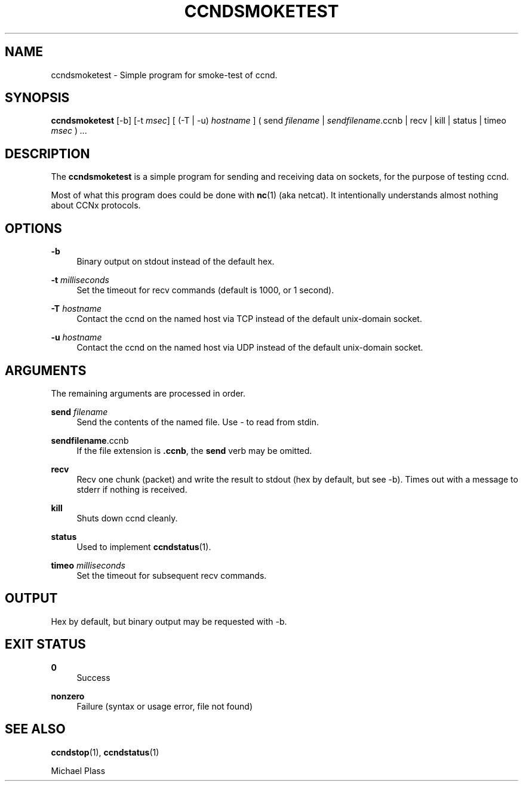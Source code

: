 '\" t
.\"     Title: ccndsmoketest
.\"    Author: [FIXME: author] [see http://docbook.sf.net/el/author]
.\" Generator: DocBook XSL Stylesheets v1.76.0 <http://docbook.sf.net/>
.\"      Date: 09/26/2012
.\"    Manual: \ \&
.\"    Source: \ \& 0.6.2-rc1
.\"  Language: English
.\"
.TH "CCNDSMOKETEST" "1" "09/26/2012" "\ \& 0\&.6\&.2\-rc1" "\ \&"
.\" -----------------------------------------------------------------
.\" * Define some portability stuff
.\" -----------------------------------------------------------------
.\" ~~~~~~~~~~~~~~~~~~~~~~~~~~~~~~~~~~~~~~~~~~~~~~~~~~~~~~~~~~~~~~~~~
.\" http://bugs.debian.org/507673
.\" http://lists.gnu.org/archive/html/groff/2009-02/msg00013.html
.\" ~~~~~~~~~~~~~~~~~~~~~~~~~~~~~~~~~~~~~~~~~~~~~~~~~~~~~~~~~~~~~~~~~
.ie \n(.g .ds Aq \(aq
.el       .ds Aq '
.\" -----------------------------------------------------------------
.\" * set default formatting
.\" -----------------------------------------------------------------
.\" disable hyphenation
.nh
.\" disable justification (adjust text to left margin only)
.ad l
.\" -----------------------------------------------------------------
.\" * MAIN CONTENT STARTS HERE *
.\" -----------------------------------------------------------------
.SH "NAME"
ccndsmoketest \- Simple program for smoke\-test of ccnd\&.
.SH "SYNOPSIS"
.sp
\fBccndsmoketest\fR [\-b] [\-t \fImsec\fR] [ (\-T | \-u) \fIhostname\fR ] ( send \fIfilename\fR | \fIsendfilename\fR\&.ccnb | recv | kill | status | timeo \fImsec\fR ) \fI\&...\fR
.SH "DESCRIPTION"
.sp
The \fBccndsmoketest\fR is a simple program for sending and receiving data on sockets, for the purpose of testing ccnd\&.
.sp
Most of what this program does could be done with \fBnc\fR(1) (aka netcat)\&. It intentionally understands almost nothing about CCNx protocols\&.
.SH "OPTIONS"
.PP
\fB\-b\fR
.RS 4
Binary output on stdout instead of the default hex\&.
.RE
.PP
\fB\-t\fR \fImilliseconds\fR
.RS 4
Set the timeout for recv commands (default is 1000, or 1 second)\&.
.RE
.PP
\fB\-T\fR \fIhostname\fR
.RS 4
Contact the ccnd on the named host via TCP instead of the default unix\-domain socket\&.
.RE
.PP
\fB\-u\fR \fIhostname\fR
.RS 4
Contact the ccnd on the named host via UDP instead of the default unix\-domain socket\&.
.RE
.SH "ARGUMENTS"
.sp
The remaining arguments are processed in order\&.
.PP
\fBsend\fR \fIfilename\fR
.RS 4
Send the contents of the named file\&. Use
\fI\-\fR
to read from stdin\&.
.RE
.PP
\fBsendfilename\fR\&.ccnb
.RS 4
If the file extension is
\fB\&.ccnb\fR, the
\fBsend\fR
verb may be omitted\&.
.RE
.PP
\fBrecv\fR
.RS 4
Recv one chunk (packet) and write the result to stdout (hex by default, but see \-b)\&. Times out with a message to stderr if nothing is received\&.
.RE
.PP
\fBkill\fR
.RS 4
Shuts down ccnd cleanly\&.
.RE
.PP
\fBstatus\fR
.RS 4
Used to implement
\fBccndstatus\fR(1)\&.
.RE
.PP
\fBtimeo\fR \fImilliseconds\fR
.RS 4
Set the timeout for subsequent recv commands\&.
.RE
.SH "OUTPUT"
.sp
Hex by default, but binary output may be requested with \-b\&.
.SH "EXIT STATUS"
.PP
\fB0\fR
.RS 4
Success
.RE
.PP
\fBnonzero\fR
.RS 4
Failure (syntax or usage error, file not found)
.RE
.SH "SEE ALSO"
.sp
\fBccndstop\fR(1), \fBccndstatus\fR(1)
.sp
Michael Plass
